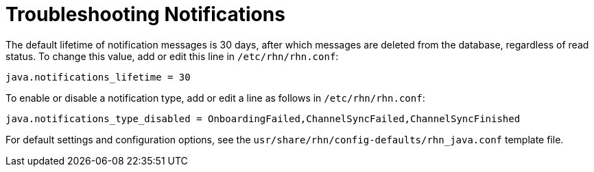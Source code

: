 = Troubleshooting Notifications

The default lifetime of notification messages is 30 days, after which messages are deleted from the database, regardless of read status.
To change this value, add or edit this line in [path]``/etc/rhn/rhn.conf``:

----
java.notifications_lifetime = 30
----

To enable or disable a notification type, add or edit a line as follows in [path]``/etc/rhn/rhn.conf``:

----
java.notifications_type_disabled = OnboardingFailed,ChannelSyncFailed,ChannelSyncFinished
----

For default settings and configuration options, see the [path]``usr/share/rhn/config-defaults/rhn_java.conf`` template file.
